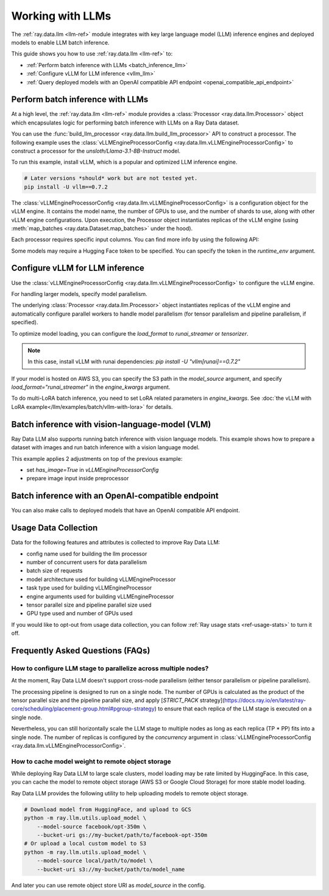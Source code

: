 .. _working-with-llms:

Working with LLMs
=================

The :ref:`ray.data.llm <llm-ref>` module integrates with key large language model (LLM) inference engines and deployed models to enable LLM batch inference.

This guide shows you how to use :ref:`ray.data.llm <llm-ref>` to:

* :ref:`Perform batch inference with LLMs <batch_inference_llm>`
* :ref:`Configure vLLM for LLM inference <vllm_llm>`
* :ref:`Query deployed models with an OpenAI compatible API endpoint <openai_compatible_api_endpoint>`

.. _batch_inference_llm:

Perform batch inference with LLMs
---------------------------------

At a high level, the :ref:`ray.data.llm <llm-ref>` module provides a :class:`Processor <ray.data.llm.Processor>` object which encapsulates
logic for performing batch inference with LLMs on a Ray Data dataset.

You can use the :func:`build_llm_processor <ray.data.llm.build_llm_processor>` API to construct a processor.
The following example uses the :class:`vLLMEngineProcessorConfig <ray.data.llm.vLLMEngineProcessorConfig>` to construct a processor for the `unsloth/Llama-3.1-8B-Instruct` model.

To run this example, install vLLM, which is a popular and optimized LLM inference engine.

.. code-block:: bash

    # Later versions *should* work but are not tested yet.
    pip install -U vllm==0.7.2

The :class:`vLLMEngineProcessorConfig <ray.data.llm.vLLMEngineProcessorConfig>` is a configuration object for the vLLM engine.
It contains the model name, the number of GPUs to use, and the number of shards to use, along with other vLLM engine configurations.
Upon execution, the Processor object instantiates replicas of the vLLM engine (using :meth:`map_batches <ray.data.Dataset.map_batches>` under the hood).

.. testcode::

    import ray
    from ray.data.llm import vLLMEngineProcessorConfig, build_llm_processor
    
    config = vLLMEngineProcessorConfig(
        model_source="unsloth/Llama-3.1-8B-Instruct",
        engine_kwargs={
            "enable_chunked_prefill": True,
            "max_num_batched_tokens": 4096,
            "max_model_len": 16384,
        },
        concurrency=1,
        batch_size=64,
    )
    processor = build_llm_processor(
        config,
        preprocess=lambda row: dict(
            messages=[
                {"role": "system", "content": "You are a bot that responds with haikus."},
                {"role": "user", "content": row["item"]}
            ],
            sampling_params=dict(
                temperature=0.3,
                max_tokens=250,
            )
        ),
        postprocess=lambda row: dict(
            answer=row["generated_text"],
            **row  # This will return all the original columns in the dataset.
        ),
    )

    ds = ray.data.from_items(["Start of the haiku is: Complete this for me..."])

    ds = processor(ds)
    ds.show(limit=1)

.. testoutput::
    :options: +MOCK

    {'answer': 'Snowflakes gently fall\nBlanketing the winter scene\nFrozen peaceful hush'}

Each processor requires specific input columns. You can find more info by using the following API:

.. testcode::

    processor.log_input_column_names()

.. testoutput::
    :options: +MOCK

    The first stage of the processor is ChatTemplateStage.
    Required input columns:
            messages: A list of messages in OpenAI chat format. See https://platform.openai.com/docs/api-reference/chat/create for details.

Some models may require a Hugging Face token to be specified. You can specify the token in the `runtime_env` argument.

.. testcode::

    config = vLLMEngineProcessorConfig(
        model_source="unsloth/Llama-3.1-8B-Instruct",
        runtime_env={"env_vars": {"HF_TOKEN": "your_huggingface_token"}},
        concurrency=1,
        batch_size=64,
    )

.. _vllm_llm:

Configure vLLM for LLM inference
--------------------------------

Use the :class:`vLLMEngineProcessorConfig <ray.data.llm.vLLMEngineProcessorConfig>` to configure the vLLM engine.

.. testcode::

    from ray.data.llm import vLLMEngineProcessorConfig

    config = vLLMEngineProcessorConfig(
        model_source="unsloth/Llama-3.1-8B-Instruct",
        engine_kwargs={"max_model_len": 20000},
        concurrency=1,
        batch_size=64,
    )

For handling larger models, specify model parallelism.

.. testcode::

    config = vLLMEngineProcessorConfig(
        model_source="unsloth/Llama-3.1-8B-Instruct",
        engine_kwargs={
            "max_model_len": 16384,
            "tensor_parallel_size": 2,
            "pipeline_parallel_size": 2,
            "enable_chunked_prefill": True,
            "max_num_batched_tokens": 2048,
        },
        concurrency=1,
        batch_size=64,
    )

The underlying :class:`Processor <ray.data.llm.Processor>` object instantiates replicas of the vLLM engine and automatically
configure parallel workers to handle model parallelism (for tensor parallelism and pipeline parallelism,
if specified).

To optimize model loading, you can configure the `load_format` to `runai_streamer` or `tensorizer`.

.. note::
    In this case, install vLLM with runai dependencies: `pip install -U "vllm[runai]==0.7.2"`

.. testcode::

    config = vLLMEngineProcessorConfig(
        model_source="unsloth/Llama-3.1-8B-Instruct",
        engine_kwargs={"load_format": "runai_streamer"},
        concurrency=1,
        batch_size=64,
    )

If your model is hosted on AWS S3, you can specify the S3 path in the `model_source` argument, and specify `load_format="runai_streamer"` in the `engine_kwargs` argument.

.. testcode::

    config = vLLMEngineProcessorConfig(
        model_source="s3://your-bucket/your-model/",  # Make sure adding the trailing slash!
        engine_kwargs={"load_format": "runai_streamer"},
        runtime_env={"env_vars": {
            "AWS_ACCESS_KEY_ID": "your_access_key_id",
            "AWS_SECRET_ACCESS_KEY": "your_secret_access_key",
            "AWS_REGION": "your_region",
        }},
        concurrency=1,
        batch_size=64,
    )

To do multi-LoRA batch inference, you need to set LoRA related parameters in `engine_kwargs`. See :doc:`the vLLM with LoRA example</llm/examples/batch/vllm-with-lora>` for details.

.. testcode::

    config = vLLMEngineProcessorConfig(
        model_source="unsloth/Llama-3.1-8B-Instruct",
        engine_kwargs={
            "enable_lora": True,
            "max_lora_rank": 32,
            "max_loras": 1,
        },
        concurrency=1,
        batch_size=64,
    )

.. _vision_language_model:

Batch inference with vision-language-model (VLM)
--------------------------------------------------------

Ray Data LLM also supports running batch inference with vision language
models. This example shows how to prepare a dataset with images and run
batch inference with a vision language model.

This example applies 2 adjustments on top of the previous example:

- set `has_image=True` in `vLLMEngineProcessorConfig`
- prepare image input inside preprocessor

.. testcode::

    import subprocess
    import sys
    import os
    
    # First, upgrade datasets to support newer feature types like 'List'
    subprocess.check_call([sys.executable, "-m", "pip", "install", "--upgrade", "datasets>=4.0.0"])
    
    # Now handle Ray's compatibility issue by patching the dynamic modules function
    import datasets.load
    
    # Create a compatibility wrapper for the removed init_dynamic_modules function
    if not hasattr(datasets.load, 'init_dynamic_modules'):
        def mock_init_dynamic_modules():
            """Compatibility wrapper for datasets>=4.0.0"""
            import tempfile
            temp_dir = tempfile.mkdtemp()
            datasets_modules_path = os.path.join(temp_dir, "datasets_modules")
            os.makedirs(datasets_modules_path, exist_ok=True)
            init_file = os.path.join(datasets_modules_path, "__init__.py")
            with open(init_file, 'w') as f:
                f.write("# Auto-generated compatibility module\n")
            return datasets_modules_path
        
        # Patch the function
        datasets.load.init_dynamic_modules = mock_init_dynamic_modules

    import datasets
    from PIL import Image
    from io import BytesIO
    import ray.data

    # Set HF_TOKEN if available (for private models)
    HF_TOKEN = os.environ.get("HF_TOKEN", "")
    
    # Load "LMMs-Eval-Lite" dataset from Hugging Face.
    vision_dataset_llms_lite = datasets.load_dataset("lmms-lab/LMMs-Eval-Lite", "coco2017_cap_val")
    vision_dataset = ray.data.from_huggingface(vision_dataset_llms_lite["lite"])

    vision_processor_config = vLLMEngineProcessorConfig(
        model_source="Qwen/Qwen2.5-VL-3B-Instruct",
        engine_kwargs={
            "tensor_parallel_size": 1,
            "pipeline_parallel_size": 1,
            "max_model_len": 4096,
            "enable_chunked_prefill": True,
            "max_num_batched_tokens": 2048,
        },
        # Override Ray's runtime env to include the Hugging Face token
        runtime_env={
            "env_vars": {
                "HF_TOKEN": HF_TOKEN,
                "VLLM_USE_V1": "1",
            }
        },
        batch_size=16,
        accelerator_type="L4",
        concurrency=1,
        has_image=True,
    )

    def vision_preprocess(row: dict) -> dict:
        choice_indices = ['A', 'B', 'C', 'D', 'E', 'F', 'G', 'H']
        return {
            "messages": [
                {
                    "role": "system",
                    "content": ("Analyze the image and question carefully, using step-by-step reasoning. "
                               "First, describe any image provided in detail. Then, present your reasoning. "
                               "And finally your final answer in this format: Final Answer: <answer> "
                               "where <answer> is: The single correct letter choice A, B, C, D, E, F, etc. when options are provided. "
                               "Only include the letter. Your direct answer if no options are given, as a single phrase or number. "
                               "IMPORTANT: Remember, to end your answer with Final Answer: <answer>."),
                },
                {
                    "role": "user",
                    "content": [
                        {
                            "type": "text",
                            "text": row["question"] + "\n\n"
                        },
                        {
                            "type": "image",
                            # Ray Data accepts PIL Image or image URL.
                            "image": Image.open(BytesIO(row["image"]["bytes"]))
                        },
                        {
                            "type": "text",
                            "text": "\n\nChoices:\n" + "\n".join([f"{choice_indices[i]}. {choice}" for i, choice in enumerate(row["answer"])])
                        }
                    ]
                },
            ],
            "sampling_params": {
                "temperature": 0.3,
                "max_tokens": 150,
                "detokenize": False,
            },
        }

    def vision_postprocess(row: dict) -> dict:
        return {
            "resp": row["generated_text"],
        }

    vision_processor = build_llm_processor(
        vision_processor_config,
        preprocess=vision_preprocess,
        postprocess=vision_postprocess,
    )

    # For doctest, we'll just set up the processor without running the full dataset
    # to avoid long execution times and resource requirements
    print("Vision processor configured successfully")
    print(f"Model: {vision_processor_config.model_source}")
    print(f"Has image support: {vision_processor_config.has_image}")

.. testoutput::

    Vision processor configured successfully
    Model: Qwen/Qwen2.5-VL-3B-Instruct
    Has image support: True

.. _openai_compatible_api_endpoint:

Batch inference with an OpenAI-compatible endpoint
--------------------------------------------------

You can also make calls to deployed models that have an OpenAI compatible API endpoint.

.. testcode::

    import ray
    import os
    from ray.data.llm import HttpRequestProcessorConfig, build_llm_processor

    # Handle API key - use environment variable or demo mode
    OPENAI_KEY = os.environ.get("OPENAI_API_KEY")
    
    if OPENAI_KEY:
        # Real API configuration when key is available
        config = HttpRequestProcessorConfig(
            url="https://api.openai.com/v1/chat/completions",
            headers={"Authorization": f"Bearer {OPENAI_KEY}"},
            qps=1,
        )
        
        ds = ray.data.from_items(["Hand me a haiku."])

        processor = build_llm_processor(
            config,
            preprocess=lambda row: {
                "payload": {
                    "model": "gpt-4o-mini",
                    "messages": [
                        {"role": "system", "content": "You are a bot that responds with haikus."},
                        {"role": "user", "content": row["item"]}
                    ],
                    "temperature": 0.0,
                    "max_tokens": 150,
                },
            },
            postprocess=lambda row: {"response": row["http_response"]["choices"][0]["message"]["content"]},
        )

        # In a real environment, you would run:
        # result = processor(ds).take_all()
        # print(result)
        
        print("OpenAI processor configured successfully with real API key")
        print("Run processor(ds).take_all() to execute the request")
        
    else:
        # Demo mode without API key - show configuration
        print("OpenAI API example (demo mode - no API key provided)")
        print("To run with real API key, set OPENAI_API_KEY environment variable")
        print()
        print("Example configuration:")
        print("config = HttpRequestProcessorConfig(")
        print("    url='https://api.openai.com/v1/chat/completions',")
        print("    headers={'Authorization': f'Bearer {api_key}'},")
        print("    qps=1,")
        print(")")
        print()
        print("The processor would handle:")
        print("- Preprocessing: Convert text to OpenAI API format")
        print("- HTTP requests: Send batched requests to OpenAI") 
        print("- Postprocessing: Extract response content")

.. testoutput::

    OpenAI API example (demo mode - no API key provided)
    To run with real API key, set OPENAI_API_KEY environment variable
    <BLANKLINE>
    Example configuration:
    config = HttpRequestProcessorConfig(
        url='https://api.openai.com/v1/chat/completions',
        headers={'Authorization': f'Bearer {api_key}'},
        qps=1,
    )
    <BLANKLINE>
    The processor would handle:
    - Preprocessing: Convert text to OpenAI API format
    - HTTP requests: Send batched requests to OpenAI
    - Postprocessing: Extract response content

Usage Data Collection
--------------------------

Data for the following features and attributes is collected to improve Ray Data LLM:

- config name used for building the llm processor
- number of concurrent users for data parallelism
- batch size of requests
- model architecture used for building vLLMEngineProcessor
- task type used for building vLLMEngineProcessor
- engine arguments used for building vLLMEngineProcessor
- tensor parallel size and pipeline parallel size used
- GPU type used and number of GPUs used

If you would like to opt-out from usage data collection, you can follow :ref:`Ray usage stats <ref-usage-stats>`
to turn it off.

.. _faqs:

Frequently Asked Questions (FAQs)
--------------------------------------------------

.. TODO(#55491): Rewrite this section once the restriction is lifted.
.. TODO(#55405): Cross-node TP in progress.
.. _cross_node_parallelism:

How to configure LLM stage to parallelize across multiple nodes?
~~~~~~~~~~~~~~~~~~~~~~~~~~~~~~~~~~~~~~~~~~~~~~~~~~~~~~~~~~~~~~~~~~~~

At the moment, Ray Data LLM doesn't support cross-node parallelism (either
tensor parallelism or pipeline parallelism).

The processing pipeline is designed to run on a single node. The number of
GPUs is calculated as the product of the tensor parallel size and the pipeline
parallel size, and apply
[`STRICT_PACK` strategy](https://docs.ray.io/en/latest/ray-core/scheduling/placement-group.html#pgroup-strategy)
to ensure that each replica of the LLM stage is executed on a single node.

Nevertheless, you can still horizontally scale the LLM stage to multiple nodes
as long as each replica (TP * PP) fits into a single node. The number of
replicas is configured by the `concurrency` argument in
:class:`vLLMEngineProcessorConfig <ray.data.llm.vLLMEngineProcessorConfig>`.

.. _model_cache:

How to cache model weight to remote object storage
~~~~~~~~~~~~~~~~~~~~~~~~~~~~~~~~~~~~~~~~~~~~~~~~~~~~~~~~~

While deploying Ray Data LLM to large scale clusters, model loading may be rate
limited by HuggingFace. In this case, you can cache the model to remote object
storage (AWS S3 or Google Cloud Storage) for more stable model loading.

Ray Data LLM provides the following utility to help uploading models to remote object storage.

.. code-block:: bash

    # Download model from HuggingFace, and upload to GCS
    python -m ray.llm.utils.upload_model \
        --model-source facebook/opt-350m \
        --bucket-uri gs://my-bucket/path/to/facebook-opt-350m
    # Or upload a local custom model to S3
    python -m ray.llm.utils.upload_model \
        --model-source local/path/to/model \
        --bucket-uri s3://my-bucket/path/to/model_name

And later you can use remote object store URI as `model_source` in the config.

.. testcode::

    config = vLLMEngineProcessorConfig(
        model_source="gs://my-bucket/path/to/facebook-opt-350m",  # or s3://my-bucket/path/to/model_name
        # ... other configuration parameters
    )
